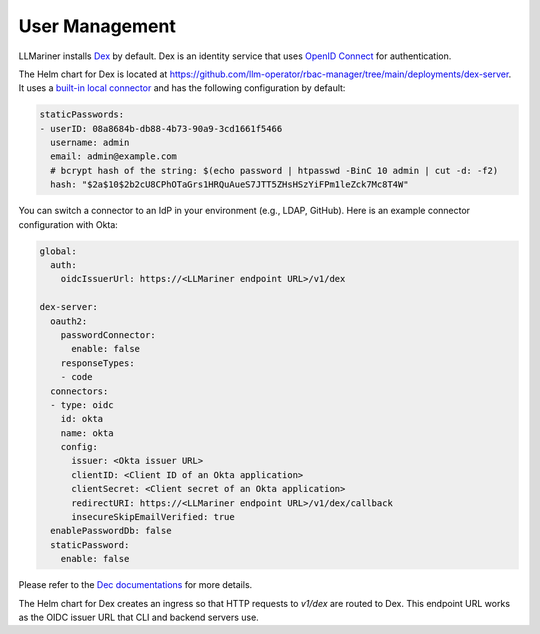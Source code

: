 User Management
===============

LLMariner installs `Dex <https://github.com/dexidp/dex>`_ by default. Dex is an
identity service that uses `OpenID Connect <https://openid.net/developers/how-connect-works/>`_
for authentication.

The Helm chart for Dex is located at https://github.com/llm-operator/rbac-manager/tree/main/deployments/dex-server. It
uses a `built-in local connector <https://dexidp.io/docs/connectors/local/>`_ and has the following configuration by default:

.. code-block:: yaml

   staticPasswords:
   - userID: 08a8684b-db88-4b73-90a9-3cd1661f5466
     username: admin
     email: admin@example.com
     # bcrypt hash of the string: $(echo password | htpasswd -BinC 10 admin | cut -d: -f2)
     hash: "$2a$10$2b2cU8CPhOTaGrs1HRQuAueS7JTT5ZHsHSzYiFPm1leZck7Mc8T4W"

You can switch a connector to an IdP in your environment (e.g., LDAP, GitHub). Here is an example connector configuration with Okta:

.. code-block:: yaml

   global:
     auth:
       oidcIssuerUrl: https://<LLMariner endpoint URL>/v1/dex

   dex-server:
     oauth2:
       passwordConnector:
         enable: false
       responseTypes:
       - code
     connectors:
     - type: oidc
       id: okta
       name: okta
       config:
         issuer: <Okta issuer URL>
         clientID: <Client ID of an Okta application>
         clientSecret: <Client secret of an Okta application>
         redirectURI: https://<LLMariner endpoint URL>/v1/dex/callback
         insecureSkipEmailVerified: true
     enablePasswordDb: false
     staticPassword:
       enable: false

Please refer to the `Dec documentations <https://dexidp.io/docs/connectors/>`_ for more details.

The Helm chart for Dex creates an ingress so that HTTP requests to `v1/dex` are routed to Dex. This endpoint URL
works as the OIDC issuer URL that CLI and backend servers use.
